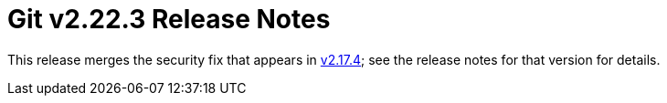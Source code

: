 Git v2.22.3 Release Notes
=========================

This release merges the security fix that appears in link:2.17.4.adoc[v2.17.4]; see
the release notes for that version for details.
